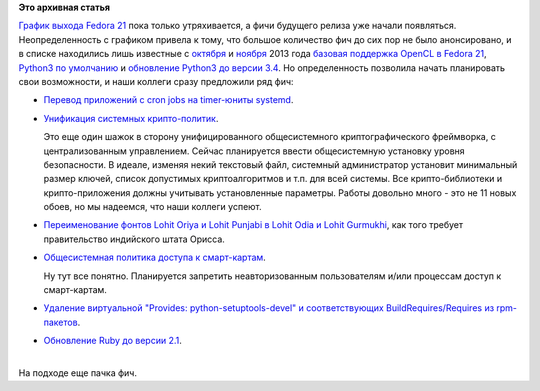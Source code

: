 .. title: Будущие фичи Fedora 21
.. slug: Будущие-фичи-fedora-21
.. date: 2014-03-13 15:23:55
.. tags:
.. category:
.. link:
.. description:
.. type: text
.. author: Peter Lemenkov

**Это архивная статья**


| `График выхода Fedora
  21 <http://borntobeopen.blogspot.com/2014/03/getting-closer-to-fedora-21-schedule.html>`__
  пока только утряхивается, а фичи будущего релиза уже начали
  появляться. Неопределенность с графиком привела к тому, что большое
  количество фич до сих пор не было анонсировано, и в списке находились
  лишь известные с `октября </content/Планы-по-переходу-на-python-3>`__
  и `ноября </content/Короткие-новости-17>`__ 2013 года `базовая
  поддержка OpenCL в Fedora
  21 <https://fedoraproject.org/wiki/Changes/OpenCL>`__, `Python3 по
  умолчанию <https://fedoraproject.org/wiki/Changes/Python_3_as_Default>`__
  и `обновление Python3 до версии
  3.4 <https://fedoraproject.org/wiki/Changes/Python_3.4>`__. Но
  определенность позволила начать планировать свои возможности, и наши
  коллеги сразу предложили ряд фич:

-  `Перевод приложений с cron jobs на timer-юниты
   systemd <https://fedoraproject.org/wiki/Changes/cron-to-systemd-time-units>`__.

-  `Унификация системных
   крипто-политик <https://fedoraproject.org/wiki/Changes/CryptoPolicy>`__.

   Это еще один шажок в сторону унифицированного общесистемного
   криптографического фреймворка, с централизованным управлением. Сейчас
   планируется ввести общесистемную установку уровня безопасности. В
   идеале, изменяя некий текстовый файл, системный администратор
   установит минимальный размер ключей, список допустимых
   криптоалгоритмов и т.п. для всей системы. Все крипто-библиотеки и
   крипто-приложения должны учитывать установленные параметры. Работы
   довольно много - это не 11 новых обоев, но мы надеемся, что наши
   коллеги успеют.

-  `Переименование фонтов Lohit Oriya и Lohit Punjabi в Lohit Odia и
   Lohit
   Gurmukhi <https://fedoraproject.org/wiki/Changes/Lohit_Odia_Gurmukhi>`__,
   как того требует правительство индийского штата Орисса.

-  `Общесистемная политика доступа к
   смарт-картам <https://fedoraproject.org/wiki/Changes/PcscAccessControl>`__.

   Ну тут все понятно. Планируется запретить неавторизованным
   пользователям и/или процессам доступ к смарт-картам.

-  `Удаление виртуальной "Provides: python-setuptools-devel" и
   соответствующих BuildRequires/Requires из
   rpm-пакетов <https://fedoraproject.org/wiki/Changes/Remove_Python-setuptools-devel>`__.

-  `Обновление Ruby до версии
   2.1 <https://fedoraproject.org/wiki/Changes/Ruby_2.1>`__.


| 
| На подходе еще пачка фич.


